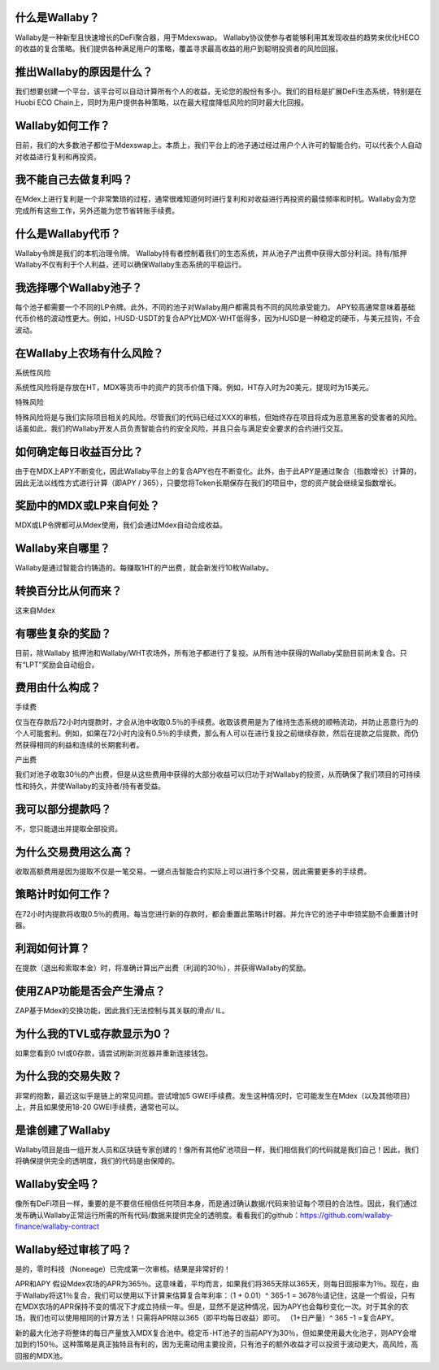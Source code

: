 什么是Wallaby？
==================
Wallaby是一种新型且快速增长的DeFi聚合器，用于Mdexswap。 Wallaby协议使参与者能够利用其发现收益的趋势来优化HECO的收益的复合策略。我们提供各种满足用户的策略，覆盖寻求最高收益的用户到聪明投资者的风险回报。

推出Wallaby的原因是什么？
============================
我们想要创建一个平台，该平台可以自动计算所有个人的收益，无论您的股份有多小。我们的目标是扩展DeFi生态系统，特别是在Huobi ECO Chain上，同时为用户提供各种策略，以在最大程度降低风险的同时最大化回报。

Wallaby如何工作？
=====================
目前，我们的大多数池子都位于Mdexswap上。本质上，我们平台上的池子通过经过用户个人许可的智能合约，可以代表个人自动对收益进行复利和再投资。

我不能自己去做复利吗？
========================
在Mdex上进行复利是一个非常繁琐的过程，通常很难知道何时进行复利和对收益进行再投资的最佳频率和时机。Wallaby会为您完成所有这些工作，另外还能为您节省转账手续费。

什么是Wallaby代币？
======================
Wallaby令牌是我们的本机治理令牌。 Wallaby持有者控制着我们的生态系统，并从池子产出费中获得大部分利润。持有/抵押Wallaby不仅有利于个人利益，还可以确保Wallaby生态系统的平稳运行。

我选择哪个Wallaby池子？
==========================
每个池子都需要一个不同的LP令牌。此外，不同的池子对Wallaby用户都需具有不同的风险承受能力。 APY较高通常意味着基础代币价格的波动性更大。例如，HUSD-USDT的复合APY比MDX-WHT低得多，因为HUSD是一种稳定的硬币，与美元挂钩，不会波动。

在Wallaby上农场有什么风险？
=============================
系统性风险

系统性风险将是存放在HT，MDX等货币中的资产的货币价值下降。例如，HT存入时为20美元，提现时为15美元。

特殊风险

特殊风险将是与我们实际项目相关的风险。尽管我们的代码已经过XXX的审核，但始终存在项目将成为恶意黑客的受害者的风险。话虽如此，我们的Wallaby开发人员负责智能合约的安全风险，并且只会与满足安全要求的合约进行交互。

如何确定每日收益百分比？
==========================
由于在MDX上APY不断变化，因此Wallaby平台上的复合APY也在不断变化。此外，由于此APY是通过聚合（指数增长）计算的，因此无法以线性方式进行计算（即APY / 365），只要您将Token长期保存在我们的项目中，您的资产就会继续呈指数增长。

奖励中的MDX或LP来自何处？
==============================
MDX或LP令牌都可从Mdex使用，我们会通过Mdex自动合成收益。

Wallaby来自哪里？
===================
Wallaby是通过智能合约铸造的。每赚取1HT的产出费，就会新发行10枚Wallaby。

转换百分比从何而来？
=====================
这来自Mdex

有哪些复杂的奖励？
====================
目前，除Wallaby 抵押池和Wallaby/WHT农场外，所有池子都进行了复投。从所有池中获得的Wallaby奖励目前尚未复合。只有“LPT”奖励会自动组合。

费用由什么构成？
==================
手续费

仅当在存款后72小时内提款时，才会从池中收取0.5％的手续费。收取该费用是为了维持生态系统的顺畅流动，并防止恶意行为的个人可能套利。例如，如果在72小时内没有0.5％的手续费，那么有人可以在进行复投之前继续存款，然后在提款之后提款，而仍然获得相同的利益和连续的长期套利者。

产出费

我们对池子收取30％的产出费，但是从这些费用中获得的大部分收益可以归功于对Wallaby的投资，从而确保了我们项目的可持续性和持久，并使Wallaby的支持者/持有者受益。

我可以部分提款吗？
====================
不，您只能退出并提取全部投资。

为什么交易费用这么高？
==========================
收取高额费用是因为提取不仅是一笔交易。一键点击智能合约实际上可以进行多个交易，因此需要更多的手续费。

策略计时如何工作？
========================
在72小时内提款将收取0.5％的费用。每当您进行新的存款时，都会重置此策略计时器。并允许它的池子中申领奖励不会重置计时器。

利润如何计算？
======================
在提款（退出和索取本金）时，将准确计算出产出费（利润的30％），并获得Wallaby的奖励。

使用ZAP功能是否会产生滑点？
=============================
ZAP基于Mdex的交换功能，因此我们无法控制与其关联的滑点/ IL。

为什么我的TVL或存款显示为0？
============================
如果您看到0 tvl或0存款，请尝试刷新浏览器并重新连接钱包。

为什么我的交易失败？
=======================
非常的抱歉，最近这似乎是链上的常见问题。尝试增加5 GWEI手续费。发生这种情况时，它可能发生在Mdex（以及其他项目）上，并且如果使用18-20 GWEI手续费，通常也可以。

是谁创建了Wallaby
=====================
Wallaby项目是由一组开发人员和区块链专家创建的！像所有其他矿池项目一样，我们相信我们的代码就是我们自己！因此，我们将确保提供完全的透明度，我们的代码是由保障的。

Wallaby安全吗？
===================
像所有DeFi项目一样，重要的是不要信任相信任何项目本身，而是通过确认数据/代码来验证每个项目的合法性。因此，我们通过发布确认Wallaby正常运行所需的所有代码/数据来提供完全的透明度。看看我们的github：https://github.com/wallaby-finance/wallaby-contract

Wallaby经过审核了吗？
=========================
是的，零时科技（Noneage）已完成第一次审核。结果是非常好的！

APR和APY
假设Mdex农场的APR为365％。这意味着，平均而言，如果我们将365天除以365天，则每日回报率为1％。现在，由于Wallaby将这1％复合，我们可以使用以下计算来估算复合年利率：（1 + 0.01）^ 365-1 = 3678％请记住，这是一个假设，只有在MDX农场的APR保持不变的情况下才成立持续一年。但是，显然不是这种情况，因为APY也会每秒变化一次。对于其余的农场，我们也可以使用相同的计算方法！只需将APR除以365（即平均每日收益）即可。 （1+日产量）^ 365 -1 =复合APY。

新的最大化池子将整体的每日产量放入MDX复合池中。稳定币-HT池子的当前APY为30％，但如果使用最大化池子，则APY会增加到约150％。这种策略是真正独特且有利的，因为无需动用主要投资，只有池子的额外收益才可以投资于波动更大，高风险，高回报的MDX池。
